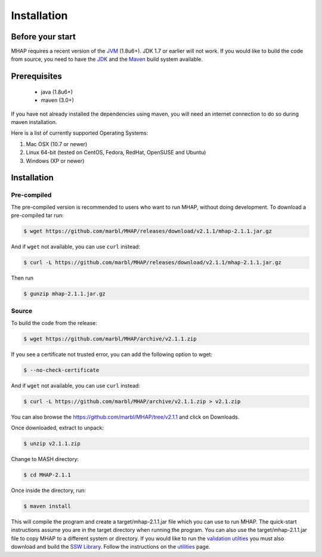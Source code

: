 ############
Installation
############

Before your start
=================
MHAP requires a recent version of the `JVM <http://www.oracle.com/technetwork/java/javase/downloads/jre7-downloads-1880261.html>`_ (1.8u6+). JDK 1.7 or earlier will not work. If you would like to build the code from source, you need to have the `JDK <http://www.oracle.com/technetwork/java/javase/downloads/jdk8-downloads-2133151.html>`_ and the `Maven <https://maven.apache.org>`_ build system available.

Prerequisites
==============
    * java (1.8u6+)
    * maven (3.0+)

If you have not already installed the dependencies using maven, you will need an internet connection to do so during maven installation.

Here is a list of currently supported Operating Systems:

1. Mac OSX (10.7 or newer)
2. Linux 64-bit (tested on CentOS, Fedora, RedHat, OpenSUSE and Ubuntu)
3. Windows (XP or newer)

Installation
======================
Pre-compiled
-----------------

The pre-compiled version is recommended to users who want to run MHAP, without doing development. To download a pre-compiled tar run:

.. code-block:: bash

    $ wget https://github.com/marbl/MHAP/releases/download/v2.1.1/mhap-2.1.1.jar.gz

And if ``wget`` not available, you can use ``curl`` instead:

.. code-block:: bash

    $ curl -L https://github.com/marbl/MHAP/releases/download/v2.1.1/mhap-2.1.1.jar.gz

Then run

.. code-block:: bash

   $ gunzip mhap-2.1.1.jar.gz

Source
-----------------

To build the code from the release:

.. code-block:: bash

    $ wget https://github.com/marbl/MHAP/archive/v2.1.1.zip

If you see a certificate not trusted error, you can add the following option to wget:

.. code-block:: bash

    $ --no-check-certificate

And if ``wget`` not available, you can use ``curl`` instead:

.. code-block:: bash

    $ curl -L https://github.com/marbl/MHAP/archive/v2.1.1.zip > v2.1.zip

You can also browse the https://github.com/marbl/MHAP/tree/v2.1.1
and click on Downloads. 

Once downloaded, extract to unpack:

.. code-block:: bash

    $ unzip v2.1.1.zip

Change to MASH directory:

.. code-block:: bash

    $ cd MHAP-2.1.1

Once inside the directory, run:

.. code-block:: bash

    $ maven install

This will compile the program and create a target/mhap-2.1.1.jar file which you can use to run MHAP. The quick-start instructions assume you are in the target directory when running the program. You can also use the target/mhap-2.1.1.jar file to copy MHAP to a different system or directory. If you would like to run the `validation utilties <utilities.html>`_ you must also download and build the `SSW Library <https://github.com/mengyao/Complete-Striped-Smith-Waterman-Library>`_. Follow the instructions on the `utilities <utilities.html>`_ page.

